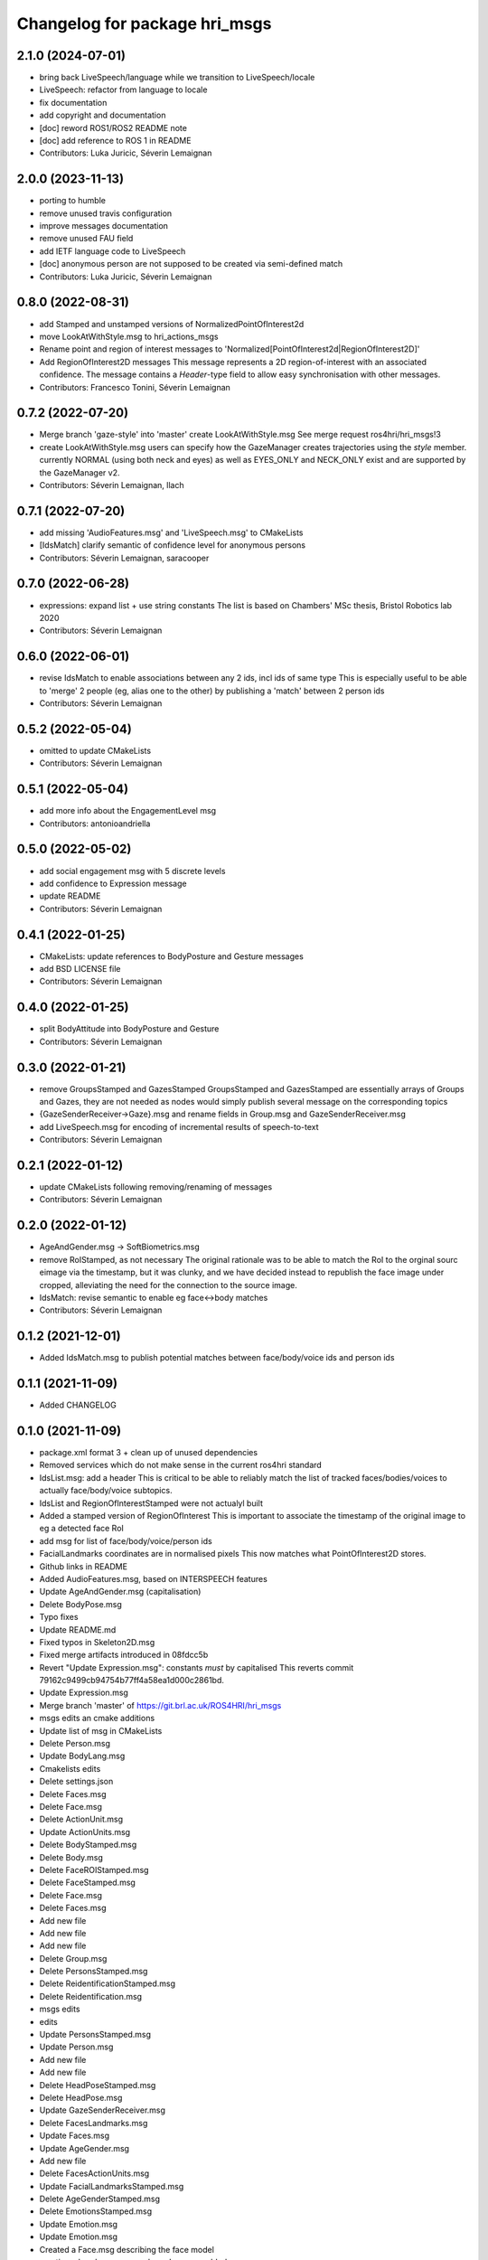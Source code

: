 ^^^^^^^^^^^^^^^^^^^^^^^^^^^^^^
Changelog for package hri_msgs
^^^^^^^^^^^^^^^^^^^^^^^^^^^^^^

2.1.0 (2024-07-01)
------------------
* bring back LiveSpeech/language while we transition to LiveSpeech/locale
* LiveSpeech: refactor from language to locale
* fix documentation
* add copyright and documentation
* [doc] reword ROS1/ROS2 README note
* [doc] add reference to ROS 1 in README
* Contributors: Luka Juricic, Séverin Lemaignan

2.0.0 (2023-11-13)
------------------
* porting to humble
* remove unused travis configuration
* improve messages documentation
* remove unused FAU field
* add IETF language code to LiveSpeech
* [doc] anonymous person are not supposed to be created via semi-defined match
* Contributors: Luka Juricic, Séverin Lemaignan

0.8.0 (2022-08-31)
------------------
* add Stamped and unstamped versions of NormalizedPointOfInterest2d
* move LookAtWithStyle.msg to hri_actions_msgs
* Rename point and region of interest messages to
  'Normalized[PointOfInterest2d|RegionOfInterest2D]'
* Add RegionOfInterest2D messages
  This message represents a 2D region-of-interest with an associated confidence. The message contains a `Header`-type field to allow easy synchronisation with other messages.
* Contributors: Francesco Tonini, Séverin Lemaignan

0.7.2 (2022-07-20)
------------------
* Merge branch 'gaze-style' into 'master'
  create LookAtWithStyle.msg
  See merge request ros4hri/hri_msgs!3
* create LookAtWithStyle.msg
  users can specify how the GazeManager creates trajectories using the
  `style` member.
  currently NORMAL (using both neck and eyes) as well as EYES_ONLY and
  NECK_ONLY exist and are supported by the GazeManager v2.
* Contributors: Séverin Lemaignan, llach

0.7.1 (2022-07-20)
------------------
* add missing 'AudioFeatures.msg' and 'LiveSpeech.msg' to CMakeLists
* [IdsMatch] clarify semantic of confidence level for anonymous persons
* Contributors: Séverin Lemaignan, saracooper

0.7.0 (2022-06-28)
------------------
* expressions: expand list + use string constants
  The list is based on Chambers' MSc thesis, Bristol Robotics lab 2020
* Contributors: Séverin Lemaignan

0.6.0 (2022-06-01)
------------------
* revise IdsMatch to enable associations between any 2 ids, incl ids of same type
  This is especially useful to be able to 'merge' 2 people (eg, alias one to the other)
  by publishing a 'match' between 2 person ids
* Contributors: Séverin Lemaignan

0.5.2 (2022-05-04)
------------------
* omitted to update CMakeLists
* Contributors: Séverin Lemaignan

0.5.1 (2022-05-04)
------------------
* add more info about the EngagementLevel msg
* Contributors: antonioandriella

0.5.0 (2022-05-02)
------------------
* add social engagement msg with 5 discrete levels
* add confidence to Expression message
* update README
* Contributors: Séverin Lemaignan

0.4.1 (2022-01-25)
------------------
* CMakeLists: update references to BodyPosture and Gesture messages
* add BSD LICENSE file
* Contributors: Séverin Lemaignan

0.4.0 (2022-01-25)
------------------
* split BodyAttitude into BodyPosture and Gesture
* Contributors: Séverin Lemaignan

0.3.0 (2022-01-21)
------------------

* remove GroupsStamped and GazesStamped
  GroupsStamped and GazesStamped are essentially arrays of Groups and Gazes, they are not needed as
  nodes would simply publish several message on the corresponding topics
* {GazeSenderReceiver->Gaze}.msg and rename fields in Group.msg and GazeSenderReceiver.msg
* add LiveSpeech.msg for encoding of incremental results of speech-to-text
* Contributors: Séverin Lemaignan

0.2.1 (2022-01-12)
------------------
* update CMakeLists following removing/renaming of messages
* Contributors: Séverin Lemaignan

0.2.0 (2022-01-12)
------------------
* AgeAndGender.msg -> SoftBiometrics.msg
* remove RoIStamped, as not necessary
  The original rationale was to be able to match the RoI to the orginal sourc eimage via the timestamp,
  but it was clunky, and we have decided instead to republish the face image under cropped, alleviating
  the need for the connection to the source image.
* IdsMatch: revise semantic to enable eg face<->body matches
* Contributors: Séverin Lemaignan

0.1.2 (2021-12-01)
------------------
* Added IdsMatch.msg to publish potential matches between face/body/voice ids
  and person ids

0.1.1 (2021-11-09)
------------------
* Added CHANGELOG

0.1.0 (2021-11-09)
------------------
* package.xml format 3 + clean up of unused dependencies
* Removed services which do not make sense in the current ros4hri standard
* IdsList.msg: add a header
  This is critical to be able to reliably match the list of tracked faces/bodies/voices to actually face/body/voice subtopics.
* IdsList and RegionOfInterestStamped were not actualyl built
* Added a stamped version of RegionOfInterest
  This is important to associate the timestamp of the original image to eg a detected face RoI
* add msg for list of face/body/voice/person ids
* FacialLandmarks coordinates are in normalised pixels
  This now matches what PointOfInterest2D stores.
* Github links in README
* Added AudioFeatures.msg, based on INTERSPEECH features
* Update AgeAndGender.msg (capitalisation)
* Delete BodyPose.msg
* Typo fixes
* Update README.md
* Fixed typos in Skeleton2D.msg
* Fixed merge artifacts introduced in 08fdcc5b
* Revert "Update Expression.msg": constants *must* by capitalised
  This reverts commit 79162c9499cb94754b77ff4a58ea1d000c2861bd.
* Update Expression.msg
* Merge branch 'master' of https://git.brl.ac.uk/ROS4HRI/hri_msgs
* msgs edits an cmake additions
* Update list of msg in CMakeLists
* Delete Person.msg
* Update BodyLang.msg
* Cmakelists edits
* Delete settings.json
* Delete Faces.msg
* Delete Face.msg
* Delete ActionUnit.msg
* Update ActionUnits.msg
* Delete BodyStamped.msg
* Delete Body.msg
* Delete FaceROIStamped.msg
* Delete FaceStamped.msg
* Delete Face.msg
* Delete Faces.msg
* Add new file
* Add new file
* Add new file
* Delete Group.msg
* Delete PersonsStamped.msg
* Delete ReidentificationStamped.msg
* Delete Reidentification.msg
* msgs edits
* edits
* Update PersonsStamped.msg
* Update Person.msg
* Add new file
* Add new file
* Delete HeadPoseStamped.msg
* Delete HeadPose.msg
* Update GazeSenderReceiver.msg
* Delete FacesLandmarks.msg
* Update Faces.msg
* Update AgeGender.msg
* Add new file
* Delete FacesActionUnits.msg
* Update FacialLandmarksStamped.msg
* Delete AgeGenderStamped.msg
* Delete EmotionsStamped.msg
* Update Emotion.msg
* Update Emotion.msg
* Created a Face.msg describing the face model
* emotions, headpose, age and gender msgs added.
* social_net msgs file added to be refractored
* skeleton_msgs edit
* skeleton edits
* skeleton points added
* Fixed travis.yml for ROS1
* Fixed messages names
* Slightly simply travis.yml
* WIP travis
* travis WIP
* travis WIP
* travis WIP
* travis WIP
* travis WIP
* Added travis badge to readme
* First attempt at travis integration
* Added Person.location_known_confidence with doc
* Clarify the semantics of UpdateHuman.srv
* Reworked the face + face landmarks msgs
* Added services to communicate with the humans_server database
* Added Group.msg
* Added msg associating faces to their AUs + updated CMakeLists
* Added a message for action units
* Added Person.msg
* Update link to wiki
* {PixelCoordinate->PointOfInterest2D} + added a confidence level
* gitlab doesn't like backticks in links
* Added a FacialLandmarks msg
* Making sure the package compiles successfully
* Added README
* first commit
* Contributors: Séverin Lemaignan, Youssef Mohamed, yef2-mohamed
